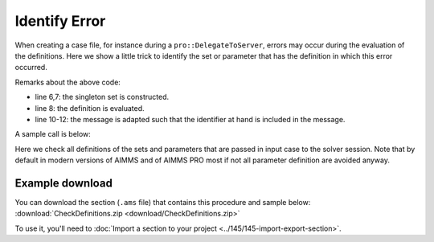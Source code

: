 Identify Error
===================

.. meta::
   :description: A trick for how to troubleshoot errors occurring during definition evaluation.
   :keywords: case, error, definition

When creating a case file, for instance during a ``pro::DelegateToServer``, errors may occur during the evaluation of the definitions.
Here we show a little trick to identify the set or parameter that has the definition in which this error occurred.

.. code-block:: aimms
    :linenos:

    Procedure pr_CheckDefinitions {
        Arguments: (s_TestedIds);
        Body: {
            for  i_ti | ( ( i_ti in AllDefinedSets ) or (i_ti in AllDefinedParameters ) ) do
                block
                    s_OneId := {} ;
                    s_OneId += i_ti ;
                    update s_OneId ;
                onerror ep_err do
                    sp_msg := FormatString("Definition evaluation error of %e with message: \"%s\"",
                        i_ti, errh::Message(ep_err));
                    errh::Adapt(ep_err,message:sp_msg);
                endblock ;
            endfor ;
        }
        StringParameter sp_msg;
        Set s_OneId {
            SubsetOf: AllIdentifiers;
        }
        ElementParameter ep_err {
            Range: errh::PendingErrors;
        }
        Set s_TestedIds {
            SubsetOf: AllIdentifiers;
            Index: i_ti;
            Property: Input;
        }
    }

Remarks about the above code:

* line 6,7: the singleton set is constructed.

* line 8: the definition is evaluated.

* line 10-12: the message is adapted such that the identifier at hand is included in the message.

A sample call is below:

.. code-block:: aimms
    :linenos:

    util::pr_CheckDefinitions(pro::ManagedSessionInputCaseIdentifierSet);
    
Here we check all definitions of the sets and parameters that are passed in input case to the solver session.
Note that by default in modern versions of AIMMS and of AIMMS PRO most if not all parameter definition are avoided anyway.

Example download
------------------
You can download the section (``.ams`` file) that contains this procedure and sample below: :download:`CheckDefinitions.zip <download/CheckDefinitions.zip>` 


To use it, you'll need to :doc:`Import a section to your project <../145/145-import-export-section>`.  
